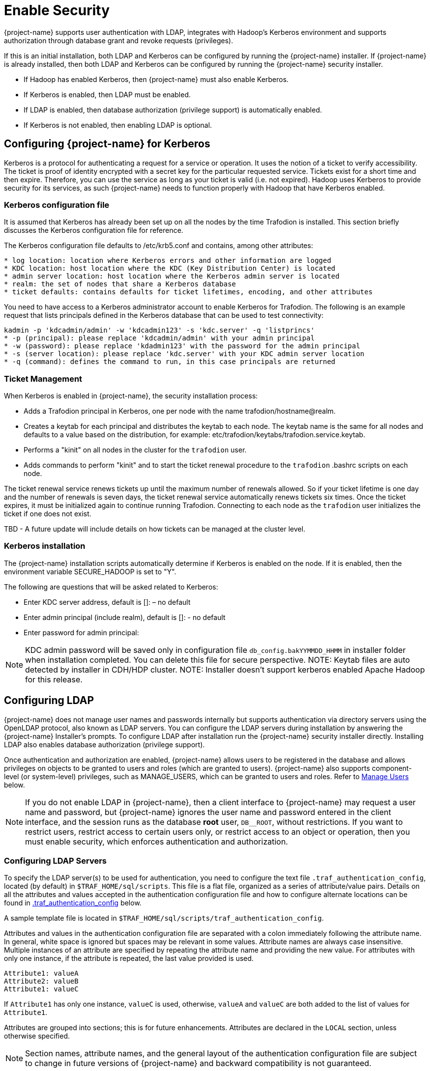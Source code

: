 ////
/**
* @@@ START COPYRIGHT @@@
*
* Licensed to the Apache Software Foundation (ASF) under one
* or more contributor license agreements.  See the NOTICE file
* distributed with this work for additional information
* regarding copyright ownership.  The ASF licenses this file
* to you under the Apache License, Version 2.0 (the
* "License"); you may not use this file except in compliance
* with the License.  You may obtain a copy of the License at
*
*   http://www.apache.org/licenses/LICENSE-2.0
*
* Unless required by applicable law or agreed to in writing,
* software distributed under the License is distributed on an
* "AS IS" BASIS, WITHOUT WARRANTIES OR CONDITIONS OF ANY
* KIND, either express or implied.  See the License for the
* specific language governing permissions and limitations
* under the License.
*
* @@@ END COPYRIGHT @@@
*/
////

[[enable-security]]
= Enable Security

{project-name} supports user authentication with LDAP, integrates with Hadoop's Kerberos environment and
supports authorization through database grant and revoke requests (privileges).

If this is an initial installation, both LDAP and Kerberos can be configured by running the {project-name} installer.
If {project-name} is already installed, then both LDAP and Kerberos can be configured by running the {project-name} 
security installer. 

* If Hadoop has enabled Kerberos, then {project-name} must also enable Kerberos.
* If Kerberos is enabled, then LDAP must be enabled.
* If LDAP is enabled, then database authorization (privilege support) is automatically enabled.
* If Kerberos is not enabled, then enabling LDAP is optional.

[[enable-security-kerberos]]
== Configuring {project-name} for Kerberos
Kerberos is a protocol for authenticating a request for a service or operation.  It uses the notion of a ticket to verify accessibility.  
The ticket is proof of identity encrypted with a secret key for the particular requested service.  Tickets exist for a short time and 
then expire. Therefore, you can use the service as long as your ticket is valid (i.e. not expired).  Hadoop uses Kerberos to provide 
security for its services, as such {project-name} needs to function properly with Hadoop that have Kerberos enabled.  

=== Kerberos configuration file
It is assumed that Kerberos has already been set up on all the nodes by the time Trafodion is installed. 
This section briefly discusses the Kerberos configuration file for reference.

The Kerberos configuration file defaults to /etc/krb5.conf and contains, among other attributes:

```
* log location: location where Kerberos errors and other information are logged
* KDC location: host location where the KDC (Key Distribution Center) is located
* admin server location: host location where the Kerberos admin server is located
* realm: the set of nodes that share a Kerberos database 
* ticket defaults: contains defaults for ticket lifetimes, encoding, and other attributes
```

You need to have access to a Kerberos administrator account to enable Kerberos for Trafodion.  The following is an example request that lists principals defined in the Kerberos database that can be used to test connectivity: 

```
kadmin -p 'kdcadmin/admin' -w 'kdcadmin123' -s 'kdc.server' -q 'listprincs'
* -p (principal): please replace 'kdcadmin/admin' with your admin principal
* -w (password): please replace 'kdadmin123' with the password for the admin principal
* -s (server location): please replace 'kdc.server' with your KDC admin server location
* -q (command): defines the command to run, in this case principals are returned
```
=== Ticket Management
When Kerberos is enabled in {project-name}, the security installation process:

* Adds a Trafodion principal in Kerberos, one per node with the name trafodion/hostname@realm.
* Creates a keytab for each principal and distributes the keytab to each node. The keytab name is the same for all nodes 
and defaults to a value based on the distribution, for example: etc/trafodion/keytabs/trafodion.service.keytab.
* Performs a "kinit" on all nodes in the cluster for the `trafodion` user.
* Adds commands to perform "kinit" and to start the ticket renewal procedure to the `trafodion` .bashrc scripts on each node. 

The ticket renewal service renews tickets up until the maximum number of renewals allowed.  So if your ticket lifetime is 
one day and the number of renewals is seven days, the ticket renewal service automatically renews tickets six times.  Once 
the ticket expires, it must be initialized again to continue running Trafodion.  Connecting to each node as the `trafodion` 
user initializes the ticket if one does not exist.

TBD - A future update will include details on how tickets can be managed at the cluster level.

=== Kerberos installation
The {project-name} installation scripts automatically determine if Kerberos is enabled on the node.  If it is enabled,
then the environment variable SECURE_HADOOP is set to "Y".

The following are questions that will be asked related to Kerberos:

* Enter KDC server address, default is []: – no default
* Enter admin principal (include realm), default is []:  - no default
* Enter password for admin principal:

NOTE: KDC admin password will be saved only in configuration file `db_config.bakYYMMDD_HHMM` in installer folder when installation completed.
You can delete this file for secure perspective.
NOTE: Keytab files are auto detected by installer in CDH/HDP cluster.
NOTE: Installer doesn't support kerberos enabled Apache Hadoop for this release.

[[enable-security-ldap]]
== Configuring LDAP
{project-name} does not manage user names and passwords internally but supports authentication via directory servers using
the OpenLDAP protocol, also known as LDAP servers. You can configure the LDAP servers during installation by answering the {project-name}
Installer's prompts. To configure LDAP after installation run the {project-name} security installer directly.  Installing LDAP also enables database
authorization (privilege support).

Once authentication and authorization are enabled, {project-name} allows users to be registered in the database and allows privileges
on objects to be granted to users and roles (which are granted to users). {project-name} also supports component-level (or system-level)
privileges, such as MANAGE_USERS, which can be granted to users and roles. Refer to <<enable-security-manage-users,Manage Users>> below.

NOTE: If you do not enable LDAP in {project-name}, then a client interface to {project-name} may request a user name and password,
but {project-name} ignores the user name and password entered in the client interface, and the session runs as the database *root* user,
`DB__ROOT`, without restrictions. If you want to restrict users, restrict access to certain users only, or restrict access to an
object or operation, then you must enable security, which enforces authentication and authorization.

[[enable-security-configuring-ldap-servers]]
=== Configuring LDAP Servers
To specify the LDAP server(s) to be used for authentication, you need to configure the text file `.traf_authentication_config`,
located (by default) in `$TRAF_HOME/sql/scripts`. This file is a flat file, organized as a series of attribute/value pairs.
Details on all the attributes and values accepted in the authentication configuration file and how to configure alternate locations
can be found in <<enable-security-traf-authentication-config,.traf_authentication_config>> below.

A sample template file is located in `$TRAF_HOME/sql/scripts/traf_authentication_config`.

Attributes and values in the authentication configuration file are separated with a colon immediately following the attribute name.
In general, white space is ignored  but spaces may be relevant in some values. Attribute names are always case insensitive. Multiple
instances of an attribute are specified by repeating the attribute name and providing the new value. For attributes with only one
instance, if the attribute is repeated, the last value provided is used.

```
Attribute1: valueA
Attribute2: valueB
Attribute1: valueC
```

If `Attribute1` has only one instance, `valueC` is used, otherwise, `valueA` and `valueC` are both added to the list of values for `Attribute1`.

Attributes are grouped into sections; this is for future enhancements. Attributes are declared in the `LOCAL` section, unless otherwise specified.

NOTE: Section names, attribute names, and the general layout of the authentication configuration file are subject to change in future versions
of {project-name} and backward compatibility is not guaranteed.

Specification of your directory server(s) requires at a minimum:

[cols="15%h,55%,30%a",options="header"]
|===
| Setting | Description | Example
| LDAP Host Name(s) | One or more names of hosts that support the OpenLDAP protocol must be specified. {project-name} attempts to connect to all
provided host names during the authentication process. The set of user names and passwords should be identical on all hosts to avoid unpredictable
results. The attribute name is `LDAPHostName`. | `LDAPHostName: ldap.company.com`
| LDAP Port Number | Port number of the LDAP server. Typically this is 389 for servers using no encryption or TLS, and 636 for servers using SSL.
The attribute name is `LDAPPort`. | `LDAPPort: 389`
| LDAP Unique Identifier | Attribute(s) used by the directory server that uniquely identifies the user name. You may provide one or more unique
identifier specifiers. | `UniqueIdentifier: uid=,ou=users,dc=com`
| Encryption Level | A numeric value indicating the encryption scheme used by your LDAP server. Values are: +
 +
&#8226; 0: Encryption not used +
&#8226; 1: SSL +
&#8226; 2: TLS | `LDAPSSL: 2` +
 +
If your LDAP server uses TLS you must specify a file containing the certificate used to encrypt the password. By default the {project-name} software
looks for this file in `$TRAF_HOME/cacerts`, but you may specify a fully qualified filename, or set the environment variable `CACERTS_DIR` to another
directory. To specify the file containing the certificate, you set the value of the attribute `TLS_CACERTFilename`, located in the Defaults section. +
 +
*Example* +
```
TLS_CACERTFilename: mycert.pem 
TLS_CACertFilename: /usr/etc/cert.pem
```
| Search username and password | Some LDAP servers require a known user name and password to search the directory of user names. If your environment
has that requirement, provide these "search" values. | `LDAPSearchDN: lookup@company.com` +
`LDAPSearchPwd: Lookup123`
|===

There are additional optional attributes that can be used to customize {project-name} authentication. As mentioned earlier, they are described in
<<enable-security-traf-authentication-config,.traf_authentication_config>> below.

You can test the authentication configuration file for syntactic errors using the `ldapconfigcheck` tool. If you have loaded the {project-name}
environment (`sqenv.sh`), then the tool automatically checks the file at `$TRAF_HOME/sql/scripts/.traf_authentication_config`.
If not, you can specify the file to be checked.

*Example*

```
ldapconfigcheck -file myconfigfile
File myconfigfile is valid.
```    

If an error is found, then the line number with the error is displayed along with the error.
Please refer to <<enable-security-ldapconfigcheck,ldapconfigcheck>> below for more information.

NOTE: The authentication configuration file needs to be propagated to all nodes, but there is a script that does that for you described later.
For now, you can test your changes on the local node.

You can test the LDAP connection using the utility `ldapcheck`. To use this utility the {project-name} environment must be loaded (`sqenv.sh`),
but the {project-name} instance does not need to be running. To test the connection only, you can specify any user name, and a name lookup is performed
using the attributes in `.traf_authentication_config`.

```
ldapcheck --username=fakename@company.com
User fakename@company.com not found
```

If `ldapcheck` reports either that the user was found or the user was not found, the connection was successful. However, if an error is reported,
either the configuration file is not setup correctly, or there is a problem either with your LDAP server or the connection to the server. You can
get additional error detail by including the `--verbose` option. Please refer to <<enable-security-ldapcheck,ldapcheck>> for more information.

If you supply a password, `ldapcheck` attempts to authenticate the specified `username` and `password`. The example below shows the password
for illustrative purposes, but to avoid typing the password on the command line, leave the password blank (`--password=`) and the utility 
prompts for the password with no echo.

```
ldapcheck --username=realuser@company.com --password=StrongPassword
Authentication successful
```

<<<
[[enable-security-generate-trafodion-certificate]]
=== Generate {project-name} Certificate
{project-name} clients such as `trafci` encrypt the password before sending it to {project-name}. A self-signed certificate is used to encrypt the password.
The certificate and key are generated when the `sqgen` script is invoked. By default, the files `server.key` and `server.crt` are located
in `$HOME/sqcert`. If those files are not present and since {project-name} clients does not send unencrypted passwords, then you need to manually generate
those files. To do so, run the script `sqcertgen` located in `$TRAF_HOME/sql/scripts`. The script runs `openssl` to generate the certificate and key.

To run openssl manually, follow the example:

```
openssl req -x509 -nodes -days 365 -subj '/C=US/ST=California/L=PaloAlto/CN=host.domain.com/O=Some Company/OU=Service Connection' 
- newkey rsa:2048 -keyout server.key -out server.crt
```

[cols="40%l,60%",options="header"]
|===
| Option                           | Description
| -x509                            | Generate a self-signed certificate.
| -days <validity of certificate>  | Make the certificate valid for the days specified.
| -newkey rsa:<bytes>              | Generate a new private key of type RSA of length 1024 or 2048 bytes.
| -subj <certificateinfo>          | Specify the information that is incorporated in the certificate.
Each instance in a cluster should have a unique common name(`CN`).
| -keyout <filename>               |  Write the newly generated RSA private key to the file specified.
| -nodes                           | It is an optional parameter that specifies NOT to encrypt the private key.
If you encrypt the private key, then you must enter the password every time the private key is used by an application.
| -out <filename>                  | Write the self-signed certificate to the specified file.
|===

Both the public (`server.crt`) and private (`server.key`) files should be placed in the directory `$HOME/sqcert`. If you do not want to use
the `HOME` directory or if you want to use different names for the private and/or public key files, then {project-name} supports environment variables
to specific the alternate locations or names.

* {project-name} first checks the environment variables `SQCERT_PRIVKEY` and `SQCERT_PUBKEY`. If they are set, {project-name} uses the fully qualified filename
value of the environment variable.
+
You can specify either one filename environment variable or both.

* If at least one filename environment variable is not set, {project-name} checks the value of the environment variable `SQCERT_DIR`. If set,
then the default filename `server.key` or `server.crt` is appended to the value of the environment variable `SQCERT_DIR`.
* If the filename environment variable is not set and the directory environment variable is not set,
then {project-name} uses the default location (`$HOME/sqcert`) and the default filename.

[[enable-security-traf-authentication-config]]
=== Creating the LDAP configuration file
The `.traf_authentication_config` file is user to enable the Trafodion security features.

==== File Location
By default, the {project-name} authentication configuration file is located in `$TRAF_HOME/sql/scripts/.traf_authentication_config`.
If you want to store the configuration file in a different location and/or use a different filename, then Trafodion supports environment
variables to specify the alternate location/name.

Trafodion firsts checks the environment variable `TRAFAUTH_CONFIGFILE`. If set, the value is used as the fully-qualified Trafodion
authentication configuration file.

If the environment variable is not set, then Trafodion next checks the variable `TRAFAUTH_CONFIGDIR`. If set, the value is prepended to
`.traf_authentication_config` and used as the Trafodion authentication file.

If neither is set, Trafodion defaults to `$TRAF_HOME/sql/scripts/.traf_authentication_config`.

<<<
[[enable-security-template]]
==== Template

```
# To use authentication in Trafodion, this file must be configured
# as described below and placed in $TRAF_HOME/sql/scripts and be named
# .traf_authentication_config.  
#
# NOTE: the format of this configuration file is expected to change in the 
# next release of Trafodion.  Backward compatibility is not guaranteed.
#
SECTION: Defaults
  DefaultSectionName: local
  RefreshTime: 1800
  TLS_CACERTFilename:
SECTION: local 

# If one or more of the LDAPHostName values is a load balancing host, list
# the name(s) here, one name: value pair for each host.
  LoadBalanceHostName: 

# One or more identically configured hosts must be specified here,  
# one name: value pair for each host.
  LDAPHostName:

# Default is port 389, change if using 636 or any other port
  LDAPPort:389

# Must specify one or more unique identifiers, one name: value pair for each
  UniqueIdentifier:

# If the configured LDAP server requires a username and password to 
# to perform name lookup, provide those here.  
  LDAPSearchDN:
  LDAPSearchPwd:
 
# If configured LDAP server requires TLS(1) or SSL (2), update this value
  LDAPSSL:0

# Default timeout values in seconds
  LDAPNetworkTimeout: 30 
  LDAPTimeout: 30 
  LDAPTimeLimit: 30
 
# Default values for retry logic algorithm
  RetryCount: 5 
  RetryDelay: 2 
  PreserveConnection: No
  ExcludeBadHosts: Yes  
  MaxExcludeListSize: 3
```

[[enable-security-configuration-attributes]]
==== Configuration Attributes

[cols="25%,20%,20%l,35%",options="header"]
|===
| Attribute Name    | Purpose                                  | Example Value   | Notes
| `LDAPHostName`    | Host name of the local LDAP server.      | ldap.master.com | If more than one `LDAPHostName` entry is provided,
then Trafodion attempts to connect with each LDAP server before returning an authentication error.
Also see the description related to `RetryCount` and `RetryDelay` entries.

| `LDAPPort`      | Port number of the local LDAP server.    | 345             | Must be numeric value. Related to `LDAPSSL` entry.
Standard port numbers for OpenLDAP are as follows: +
 +
&#8226; Non-secure: 389 +
&#8226; SSL: 636 +
&#8226;  TLS: 389

| `LDAPSearchDN` | If a search user is needed, the search user distinguished name is specified here. | cn=aaabbb, dc=demo, dc=net |
If anonymous search is allowed on the local server, then this attribute does not need to be specified or can be specified with no value (blank).
To date, anonymous search is the normal approach used.

| `LDAPSearchPWD` | Password for the `LDAPSearchDN` value. See that entry for details. | welcome | None.

| `LDAPSSL`      | A numeric value specifying whether the local LDAP server interface is unencrypted or TLS or SSL.
Legal values are 0 for unencrypted, 1 for SSL, and 2 for TLS. For SSL/TLS, see the section below on Encryption Support. | 0 | None.

| `UniqueIdentifier` | The directory attribute that contains the user's unique identifier. | uid=,ou=Users,dc=demo,dc=net |
To account for the multiple forms of `DN` supported by a given LDAP server, specify the `UniqueIdentifier` parameter multiple times
with different values. During a search, each `UniqueIdentifier` is tried in the order it is listed in the configuration file. 

| `LDAPNetworkTimeout` | Specifies the timeout (in seconds) after which the next `LDAPHostName` entry is tried, in case of no response for a connection request.
This parameter is similar to `NETWORK_TIMEOUT` in `ldap_conf(5)`. Default value is 30 seconds. | 20 |
The value must be a positive number or -1. Setting this to -1 results in an infinite timeout.

| `LDAPTimelimit` | Specifies the time to wait when performing a search on the LDAP server for the user name. The number must be a positive integer.
This parameter is similar to `TIMELIMIT` in `ldap_conf(5)`. Default value is 30 seconds. | 15 |
The server may still apply a lower server-side limit on the duration of a search operation.

| `LDAPTimeout` | Specifies a timeout (in seconds) after which calls to synchronous LDAP APIs aborts if no response is received.
This parameter is similar to `TIMEOUT` in `ldap_conf(5)`. Default value is 30 seconds. | 15 |
The value must be a positive number or -1. Setting this to -1 results in an infinite timeout.

| `RetryCount` | Number of attempts to establish a successful LDAP connection. Default is 5 retries before returning an error. | 10 |
When a failed operation is retried, it is attempted with each configured LDAP server, until the operation is successful or the number of configured retries is exceeded.

| `RetryDelay` | Specifies the number of seconds to delay between retries. Default value is 2 seconds. See description of `RetryCount`. | 1 | None.

| `PreserveConnection` | Specifies whether the connection to LDAP server is maintained (YES) or closed (NO) once the operation finishes. Default value is NO. | YES | None.

| `RefreshTime` | Specifies the number of seconds that must have elapsed before the configuration file is reread. Default is 1800 (30 minutes). | 3600 |
If set to zero, the configuration file is never read. The connectivity servers must be restarted for changes to take effect if this value is zero.
This attribute is not specific to either configuration and must be defined in the DEFAULTS section.

| `TLS_CACERTFilename` | Specifies the location of the certificate file for the LDAP server(s). Filename can either be fully qualified or relative to `$CACERTS_DIR`. | cert.pem |
This attribute applies to both configurations. If a configuration does not require a certificate, then this attribute is ignored.
This attribute must be defined in the DEFAULTS section.

| `DefaultSectionName` | Specifies the configuration type that is assigned to a user by the `REGISTER USER` command if no authentication type is specified.
In the initial Trafodion release, only one configuration is supported. | LOCAL | This attribute must be defined in the `DEFAULTS` section.
If the `DefaultSectionName` attribute is specified, then a section by that name (or equivalent) must be defined in `.traf_ldapconfig`.
Legal values are `LOCAL` and `ENTERPRISE`. This syntax is likely to change.
|===


[[enable-security-ldapcheck]]
=== Verifying configuration and users through ldapcheck

==== Usage

```
ldapcheck  [<option>]...
<option> ::= --help|-h            display usage information
             --username=<LDAP-username>
             --password[=<password>]
             --primary            Use first configuration
             --local              Use first configuration
             --enterprise         Use first configuration
             --secondary          Use second configuration
             --remote             Use second configuration
             --cluster            Use second configuration
             --verbose            Display non-zero retry counts
                                  and LDAP errors
```

==== Considerations

* Aliases for primary include enterprise and local. Aliases for secondary include cluster and remote. If no configuration is specified, primary is assumed.
* The equals sign is required when supplying a value to username or password.
* To be prompted for a password value with no echo, specify the password argument but omit the equals sign and value.
* Passwords that contain special characters may need to be escaped if the password is specified on the command line or within a script file.
* If the password keyword is not specified, only the username is checked. The tool can therefore be used to test the LDAP configuration and connection
to the configured LDAP server(s) without knowing a valid username or password.

[[enable-security-ldapconfigcheck]]
=== Verifying contents of configuration file through ldapconfigcheck
This page describes the `ldapconfigcheck` tool, which validates the syntactic correctness of a Trafodion authentication configuration file. Trafodion does not need to be running to run the tool.

[[enable-security-ldapconfigcheck-considerations]]
==== Considerations
If the configuration filename is not specified, then the tool  looks for a file using environment variables. Those environment variables and the search order are:

1. `TRAFAUTH_CONFIGFILE`
+
A fully qualified name is expected.

2. `TRAFAUTH_CONFIGDIR`
+
Filename `.traf_authentication_config/` is appended to the specified directory

3. `TRAF_HOME`
+
`/sql/scripts/.traf_authentication_config` is appended to the value of `TRAF_HOME`.
    
<<<
[[enable-security-ldapconfigcheck-errors]]
==== Errors
One of the following is output when the tool is run. Only the first error encountered is reported.

[cols="15%l,85%",options="header"]
|===
| Code   | Text
| 0      | File `filename` is valid.
| 1      | File `filename` not found.
| 2      | File: `filename` +
 +
Invalid attribute name on line *line-number*.
| 3      | File: `filename` +
 +
Missing required value on line *line-number*.
| 4      | File: `filename` +
 +
Value out of range on line *line-number*.
| 5      | File: `filename` +
 +
Open of traf_authentication_config file failed.
| 6      | File: `filename` +
 +
Read of traf_authentication_config file failed.
| 7      | No file provided. Either specify a file parameter or verify environment variables.
| 8      | TLS was requested in at least one section, but `TLS_CACERTFilename` was not provided.
| 9      | Missing host name in at least one section. +
 +
Each LDAP connection configuration section must provide at least one host name.
| 10     | Missing unique identifier in at least one section. +
 +
Each LDAP connection configuration section must provide at least one unique identifier. 
| 11     | At least one LDAP connection configuration section must be specified.
| 12     | Internal error parsing `.traf_authentication_config`.
|===

[[enable-security-manage-users]]
== Manage Users
Kerberos is enabled for installations that require a secure Hadoop environment.  LDAP is enabled to enforce authentication for any 
user connecting to {project-name}.  The {project-name} database enforces privileges on the database, database schemas, database 
objects (table, views, etc) and database operations.  Privileges are enforced when authorization is enabled.  When LDAP or Kerberos 
is enabled, authorization is automatically enabled.  

To determine the status of authentication and authorization, bring up sqlci and perform "env;". 

```
>>env;
----------------------------------
Current Environment
----------------------------------
AUTHENTICATION     enabled
AUTHORIZATION      enabled
CURRENT DIRECTORY  /.../incubator-trafodion/install/installer
LIST_COUNT         4294967295
LOG FILE
MESSAGEFILE        /.../incubator-trafodion/core/sqf/export/ ...
MESSAGEFILE LANG   US English
MESSAGEFILE VRSN   {2016-06-14 22:27 LINUX:host/user} 
SQL CATALOG        TRAFODION
SQL SCHEMA         SCH
SQL USER CONNECTED user not connected
SQL USER DB NAME   SQLUSER1
SQL USER ID        33367
TERMINAL CHARSET   ISO88591
TRANSACTION ID
TRANSACTION STATE  not in progress
WARNINGS           on
```

Once authorization is enabled, there is one predefined database user called DB__ROOT associated with your specified LDAP username.
Please connect to the database and this user and register users that will perform database admin management. The database
admin can then connect and setup required users, roles, and privileges.

TBD - A future update should include a pointer to the security best practices guide.

To learn more about how to register users, grant object and component privileges, and manage users and roles, please see the
{docs-url}/sql_reference/index.html[Trafodion SQL Reference Manual].

